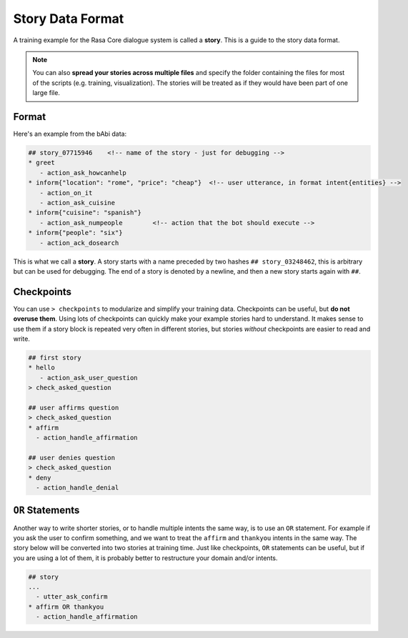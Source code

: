.. _stories:

Story Data Format
=================


A training example for the Rasa Core dialogue system is called a **story**. 
This is a guide to the story data format.

.. note::

   You can also **spread your stories across multiple files** and specify the
   folder containing the files for most of the scripts (e.g. training,
   visualization). The stories will be treated as if they would have
   been part of one large file.


Format
------

Here's an example from the bAbi data:

.. code-block:: md

   ## story_07715946    <!-- name of the story - just for debugging -->
   * greet
      - action_ask_howcanhelp
   * inform{"location": "rome", "price": "cheap"}  <!-- user utterance, in format intent{entities} -->
      - action_on_it                     
      - action_ask_cuisine
   * inform{"cuisine": "spanish"}
      - action_ask_numpeople        <!-- action that the bot should execute -->
   * inform{"people": "six"}
      - action_ack_dosearch


This is what we call a **story**. A story starts with a name preceded by two
hashes ``## story_03248462``, this is arbitrary but can be used for debugging.
The end of a story is denoted by a newline, and then a new story starts again with ``##``.


Checkpoints
-----------

You can use ``> checkpoints`` to modularize and simplify your training data.
Checkpoints can be useful, but **do not overuse them**. Using lots of checkpoints
can quickly make your example stories hard to understand. It makes sense to use them 
if a story block is repeated very often in different stories, but stories *without* 
checkpoints are easier to read and write.

.. code-block:: md

    ## first story
    * hello
       - action_ask_user_question
    > check_asked_question

    ## user affirms question
    > check_asked_question
    * affirm
      - action_handle_affirmation

    ## user denies question
    > check_asked_question
    * deny
      - action_handle_denial


``OR`` Statements
-----------------

Another way to write shorter stories, or to handle multiple intents the same way, is 
to use an ``OR`` statement. For example if you ask the user to confirm something, 
and we want to treat the ``affirm`` and ``thankyou`` intents in the same way.
The story below will be converted into two stories at training time. 
Just like checkpoints, ``OR`` statements can be useful, but if you are using 
a lot of them, it is probably better to restructure your domain and/or intents.

.. code-block:: md

    ## story
    ...
      - utter_ask_confirm
    * affirm OR thankyou
      - action_handle_affirmation

